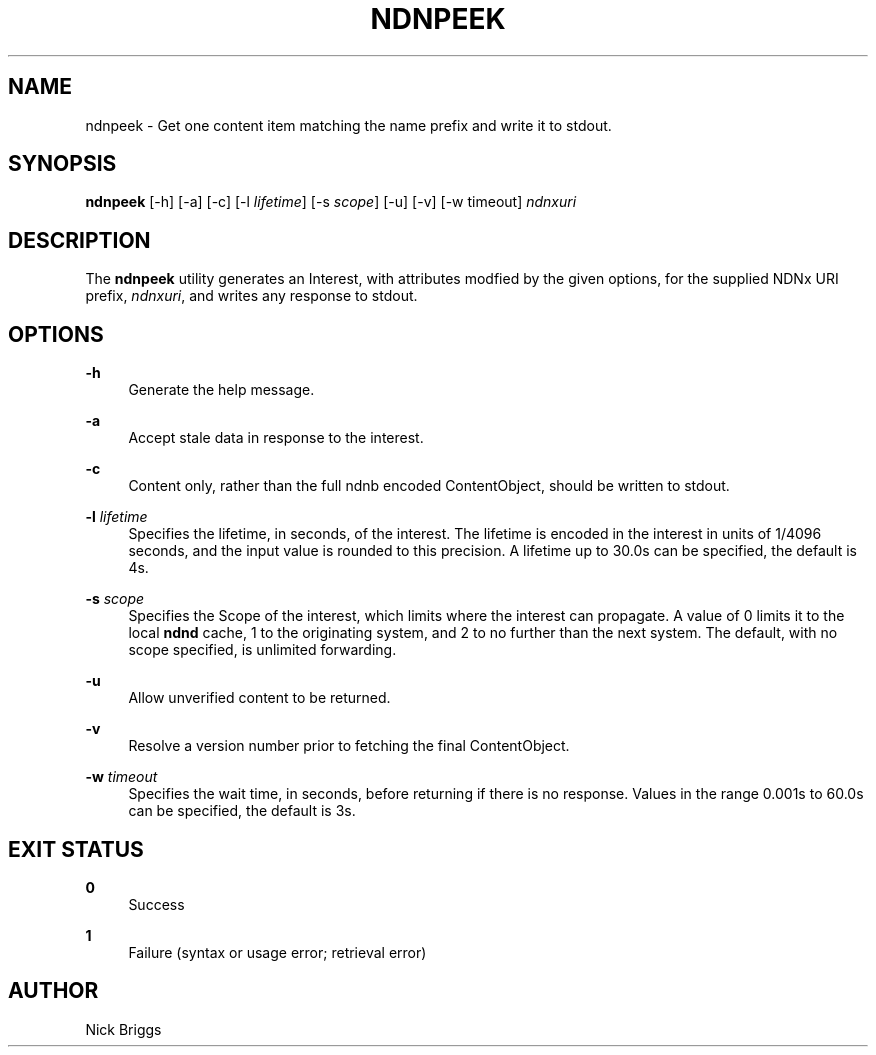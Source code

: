 '\" t
.\"     Title: ndnpeek
.\"    Author: [see the "AUTHOR" section]
.\" Generator: DocBook XSL Stylesheets v1.76.0 <http://docbook.sf.net/>
.\"      Date: 05/16/2013
.\"    Manual: \ \&
.\"    Source: \ \& 0.7.2
.\"  Language: English
.\"
.TH "NDNPEEK" "1" "05/16/2013" "\ \& 0\&.7\&.2" "\ \&"
.\" -----------------------------------------------------------------
.\" * Define some portability stuff
.\" -----------------------------------------------------------------
.\" ~~~~~~~~~~~~~~~~~~~~~~~~~~~~~~~~~~~~~~~~~~~~~~~~~~~~~~~~~~~~~~~~~
.\" http://bugs.debian.org/507673
.\" http://lists.gnu.org/archive/html/groff/2009-02/msg00013.html
.\" ~~~~~~~~~~~~~~~~~~~~~~~~~~~~~~~~~~~~~~~~~~~~~~~~~~~~~~~~~~~~~~~~~
.ie \n(.g .ds Aq \(aq
.el       .ds Aq '
.\" -----------------------------------------------------------------
.\" * set default formatting
.\" -----------------------------------------------------------------
.\" disable hyphenation
.nh
.\" disable justification (adjust text to left margin only)
.ad l
.\" -----------------------------------------------------------------
.\" * MAIN CONTENT STARTS HERE *
.\" -----------------------------------------------------------------
.SH "NAME"
ndnpeek \- Get one content item matching the name prefix and write it to stdout\&.
.SH "SYNOPSIS"
.sp
\fBndnpeek\fR [\-h] [\-a] [\-c] [\-l \fIlifetime\fR] [\-s \fIscope\fR] [\-u] [\-v] [\-w timeout] \fIndnxuri\fR
.SH "DESCRIPTION"
.sp
The \fBndnpeek\fR utility generates an Interest, with attributes modfied by the given options, for the supplied NDNx URI prefix, \fIndnxuri\fR, and writes any response to stdout\&.
.SH "OPTIONS"
.PP
\fB\-h\fR
.RS 4
Generate the help message\&.
.RE
.PP
\fB\-a\fR
.RS 4
Accept stale data in response to the interest\&.
.RE
.PP
\fB\-c\fR
.RS 4
Content only, rather than the full ndnb encoded ContentObject, should be written to stdout\&.
.RE
.PP
\fB\-l\fR \fIlifetime\fR
.RS 4
Specifies the lifetime, in seconds, of the interest\&. The lifetime is encoded in the interest in units of 1/4096 seconds, and the input value is rounded to this precision\&. A lifetime up to 30\&.0s can be specified, the default is 4s\&.
.RE
.PP
\fB\-s\fR \fIscope\fR
.RS 4
Specifies the Scope of the interest, which limits where the interest can propagate\&. A value of 0 limits it to the local
\fBndnd\fR
cache, 1 to the originating system, and 2 to no further than the next system\&. The default, with no scope specified, is unlimited forwarding\&.
.RE
.PP
\fB\-u\fR
.RS 4
Allow unverified content to be returned\&.
.RE
.PP
\fB\-v\fR
.RS 4
Resolve a version number prior to fetching the final ContentObject\&.
.RE
.PP
\fB\-w\fR \fItimeout\fR
.RS 4
Specifies the wait time, in seconds, before returning if there is no response\&. Values in the range 0\&.001s to 60\&.0s can be specified, the default is 3s\&.
.RE
.SH "EXIT STATUS"
.PP
\fB0\fR
.RS 4
Success
.RE
.PP
\fB1\fR
.RS 4
Failure (syntax or usage error; retrieval error)
.RE
.SH "AUTHOR"
.sp
Nick Briggs
